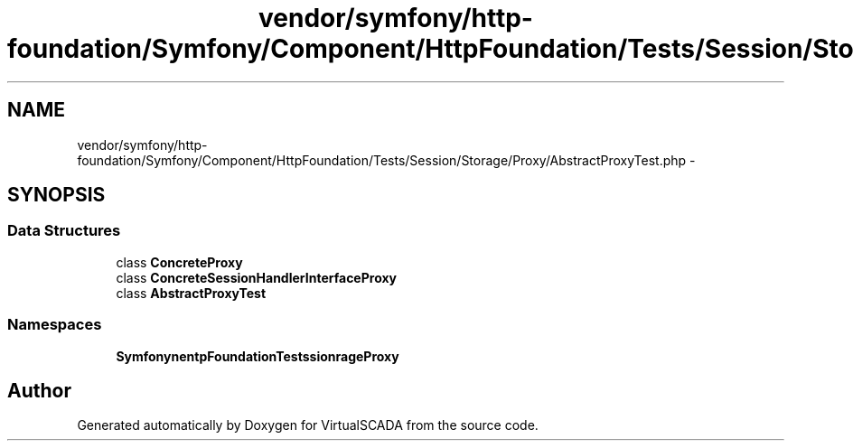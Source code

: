.TH "vendor/symfony/http-foundation/Symfony/Component/HttpFoundation/Tests/Session/Storage/Proxy/AbstractProxyTest.php" 3 "Tue Apr 14 2015" "Version 1.0" "VirtualSCADA" \" -*- nroff -*-
.ad l
.nh
.SH NAME
vendor/symfony/http-foundation/Symfony/Component/HttpFoundation/Tests/Session/Storage/Proxy/AbstractProxyTest.php \- 
.SH SYNOPSIS
.br
.PP
.SS "Data Structures"

.in +1c
.ti -1c
.RI "class \fBConcreteProxy\fP"
.br
.ti -1c
.RI "class \fBConcreteSessionHandlerInterfaceProxy\fP"
.br
.ti -1c
.RI "class \fBAbstractProxyTest\fP"
.br
.in -1c
.SS "Namespaces"

.in +1c
.ti -1c
.RI " \fBSymfony\\Component\\HttpFoundation\\Tests\\Session\\Storage\\Proxy\fP"
.br
.in -1c
.SH "Author"
.PP 
Generated automatically by Doxygen for VirtualSCADA from the source code\&.
